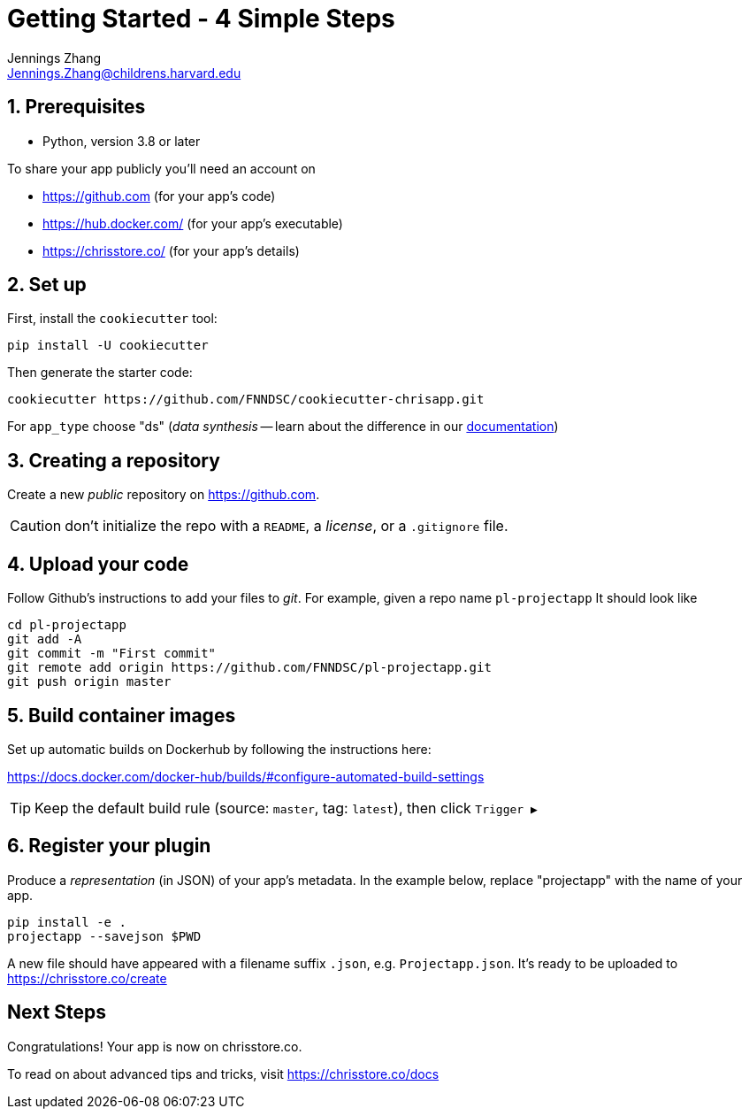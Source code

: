 = Getting Started - 4 Simple Steps
Jennings Zhang <Jennings.Zhang@childrens.harvard.edu>

:sectnums:

== Prerequisites

* Python, version 3.8 or later

To share your app publicly you'll need an account on

- https://github.com (for your app's code)
- https://hub.docker.com/ (for your app's executable)
- https://chrisstore.co/ (for your app's details)

== Set up

First, install the `cookiecutter` tool:

[source,shell]
----
pip install -U cookiecutter
----

Then generate the starter code:

[source,shell]
----
cookiecutter https://github.com/FNNDSC/cookiecutter-chrisapp.git
----

For `app_type` choose "ds" (_data synthesis_ -- learn about the difference in our https://chrisstore.co/docs/fsdsTHISPAGEDNE[documentation])

== Creating a repository

Create a new _public_ repository on https://github.com.

CAUTION: don't initialize the repo with a `README`, a _license_, or a `.gitignore` file.

== Upload your code

Follow Github's instructions to add your files to _git_. For example, given a repo name `pl-projectapp` It should look like

[source,shell]
----
cd pl-projectapp
git add -A
git commit -m "First commit"
git remote add origin https://github.com/FNNDSC/pl-projectapp.git
git push origin master
----

== Build container images

Set up automatic builds on Dockerhub by following the instructions here:

https://docs.docker.com/docker-hub/builds/#configure-automated-build-settings

TIP: Keep the default build rule (source: `master`, tag: `latest`), then click `Trigger&nbsp;▶`

== Register your plugin

Produce a _representation_ (in JSON) of your app's metadata.
In the example below, replace "projectapp" with the name of your app.

[source,shell]
----
pip install -e .
projectapp --savejson $PWD
----

A new file should have appeared with a filename suffix `.json`, e.g. `Projectapp.json`.
It's ready to be uploaded to
https://chrisstore.co/create

:sectnums!:
== Next Steps

Congratulations! Your app is now on chrisstore.co.

To read on about advanced tips and tricks, visit https://chrisstore.co/docs
